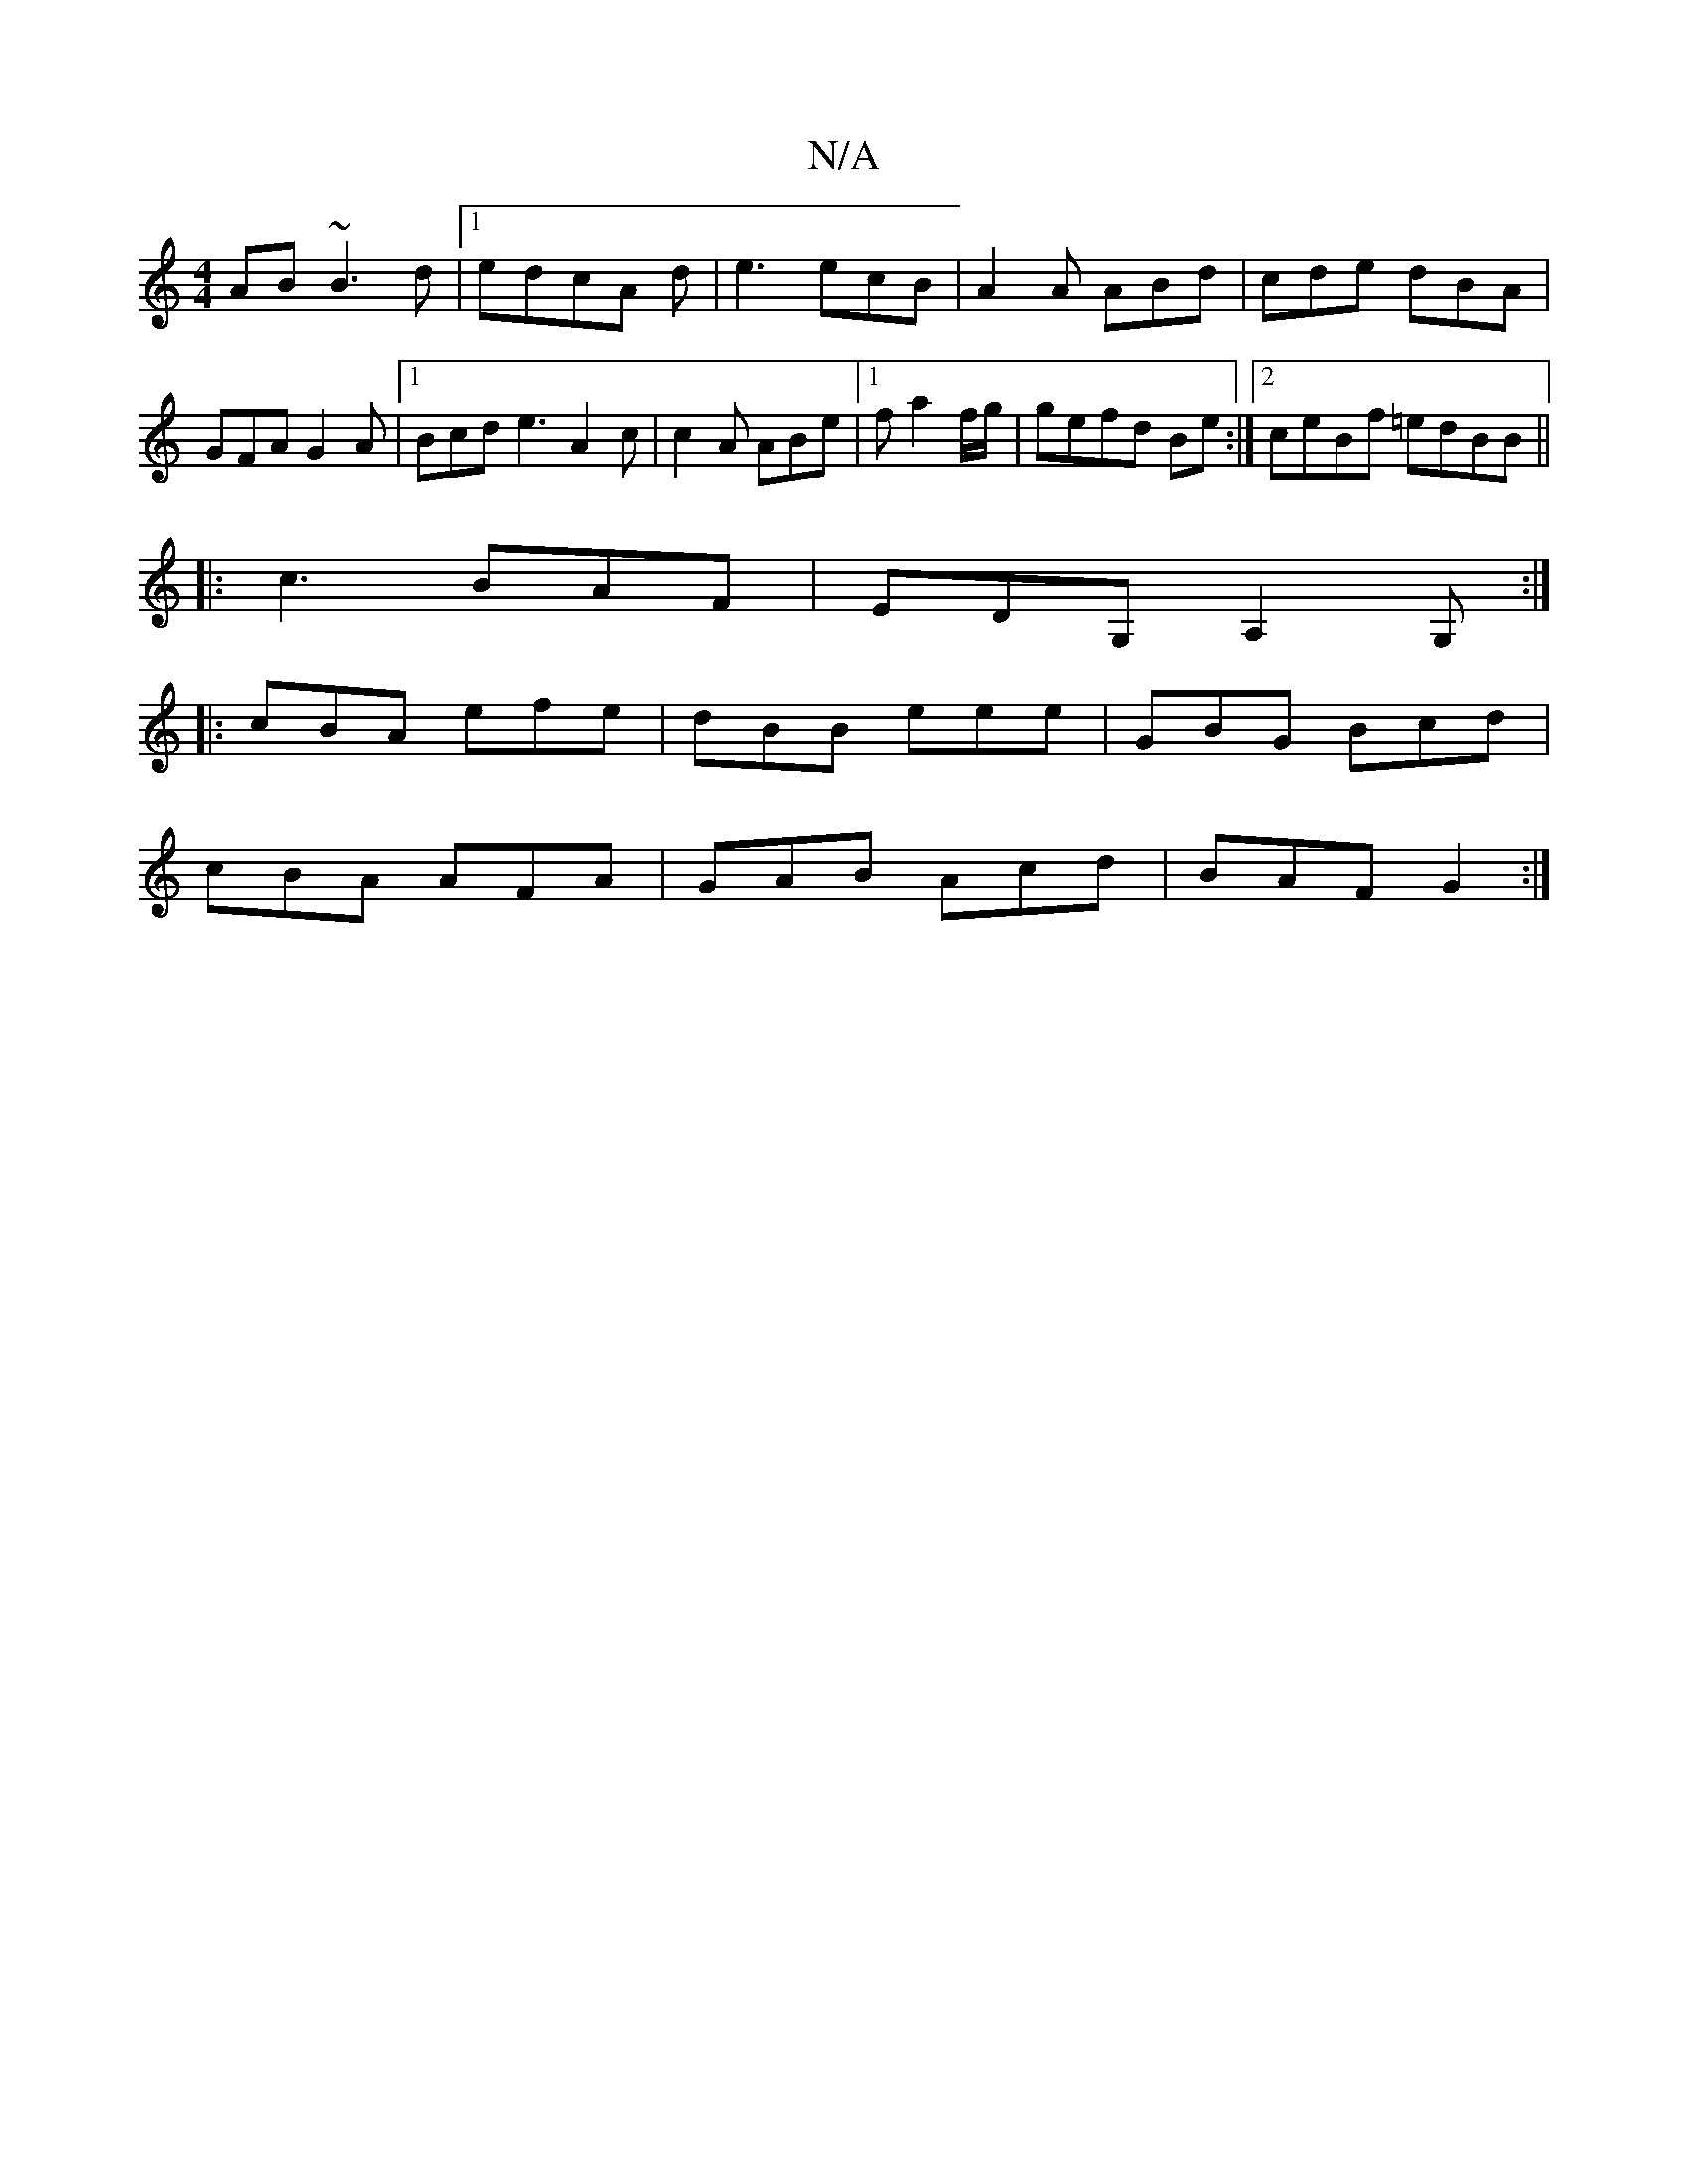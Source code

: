 X:1
T:N/A
M:4/4
R:N/A
K:Cmajor
AB ~B3d|1 edcA d|e3 ecB|A2 A ABd|cde dBA|GFA G2A |1 Bcd e3 A2c|c2A ABe|1 fa2 f/g/| gefd Be:|2 ceBf =edBB||
|:c3 BAF|EDG, A,2G, :|
|: cBA efe | dBB eee | GBG Bcd |
cBA AFA | GAB Acd | BAF G2 :|

|: AFD